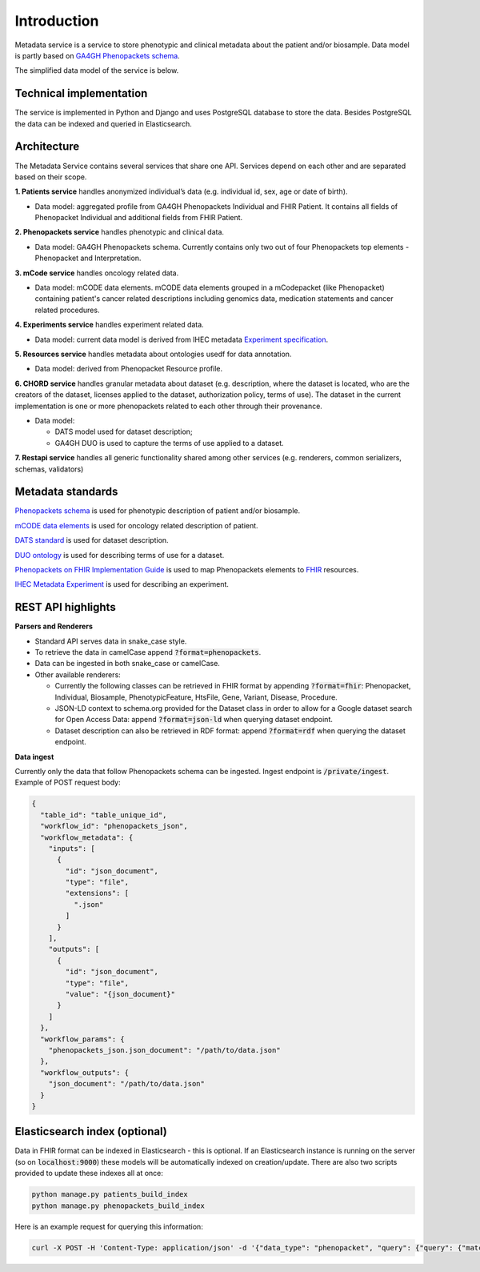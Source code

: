 Introduction
============

Metadata service is a service to store phenotypic and clinical metadata about the patient and/or biosample.
Data model is partly based on `GA4GH Phenopackets schema <https://github.com/phenopackets/phenopacket-schema>`_.

The simplified data model of the service is below.

.. image:: ../_static/simple_metadata_service_model_v1.0.png


Technical implementation
------------------------

The service is implemented in Python and Django and uses PostgreSQL database to store the data.
Besides PostgreSQL the data can be indexed and queried in Elasticsearch.


Architecture
------------

The Metadata Service contains several services that share one API.
Services depend on each other and are separated based on their scope.

**1. Patients service** handles anonymized individual’s data (e.g. individual id, sex, age or date of birth).

- Data model: aggregated profile from GA4GH Phenopackets Individual and FHIR Patient. It contains all fields of Phenopacket Individual and additional fields from FHIR Patient.

**2. Phenopackets service** handles phenotypic and clinical data.

- Data model: GA4GH Phenopackets schema. Currently contains only two out of four Phenopackets top elements - Phenopacket and Interpretation.

**3. mCode service** handles oncology related data.

- Data model: mCODE data elements. mCODE data elements grouped in a mCodepacket (like Phenopacket) containing patient's cancer related descriptions including genomics data, medication statements and cancer related procedures.

**4. Experiments service** handles experiment related data.

- Data model: current data model is derived from IHEC metadata `Experiment specification <https://github.com/IHEC/ihec-ecosystems/blob/master/docs/metadata/2.0/Ihec_metadata_specification.md#experiments>`_.

**5. Resources service** handles metadata about ontologies usedf for data annotation.

- Data model: derived from Phenopacket Resource profile.

**6. CHORD service** handles granular metadata about dataset (e.g. description, where the dataset is located, who are the creators of the dataset, licenses applied to the dataset,
authorization policy, terms of use).
The dataset in the current implementation is one or more phenopackets related to each other through their provenance.

- Data model:

  - DATS model used for dataset description;
  - GA4GH DUO is used to capture the terms of use applied to a dataset.


**7. Restapi service** handles all generic functionality shared among other services (e.g. renderers, common serializers, schemas, validators)


Metadata standards
------------------

`Phenopackets schema <https://github.com/phenopackets/phenopacket-schema>`_ is used for phenotypic description of patient and/or biosample.

`mCODE data elements <https://mcodeinitiative.org/>`_ is used for oncology related description of patient.

`DATS standard <https://github.com/datatagsuite>`_ is used for dataset description.

`DUO ontology <https://github.com/EBISPOT/DUO>`_ is used for describing terms of use for a dataset.

`Phenopackets on FHIR Implementation Guide <https://aehrc.github.io/fhir-phenopackets-ig/>`_ is used to map Phenopackets elements to `FHIR <https://www.hl7.org/fhir/>`_ resources.

`IHEC Metadata Experiment <https://github.com/IHEC/ihec-ecosystems/blob/master/docs/metadata/2.0/Ihec_metadata_specification.md#experiments>`_ is used for describing an experiment.

REST API highlights
-------------------

**Parsers and Renderers**

- Standard API serves data in snake_case style.

- To retrieve the data in camelCase append :code:`?format=phenopackets`.

- Data can be ingested in both snake_case or camelCase.

- Other available renderers:

  - Currently the following classes can be retrieved in FHIR format by appending :code:`?format=fhir`: Phenopacket, Individual, Biosample, PhenotypicFeature, HtsFile, Gene, Variant, Disease, Procedure.

  - JSON-LD context to schema.org provided for the Dataset class in order to allow for a Google dataset search for Open Access Data: append :code:`?format=json-ld` when querying dataset endpoint.

  - Dataset description can also be retrieved in RDF format: append :code:`?format=rdf` when querying the dataset endpoint.

**Data ingest**

Currently only the data that follow Phenopackets schema can be ingested.
Ingest endpoint is :code:`/private/ingest`.
Example of POST request body:

.. code-block::

    {
      "table_id": "table_unique_id",
      "workflow_id": "phenopackets_json",
      "workflow_metadata": {
        "inputs": [
          {
            "id": "json_document",
            "type": "file",
            "extensions": [
              ".json"
            ]
          }
        ],
        "outputs": [
          {
            "id": "json_document",
            "type": "file",
            "value": "{json_document}"
          }
        ]
      },
      "workflow_params": {
        "phenopackets_json.json_document": "/path/to/data.json"
      },
      "workflow_outputs": {
        "json_document": "/path/to/data.json"
      }
    }




Elasticsearch index (optional)
------------------------------

Data in FHIR format can be indexed in Elasticsearch - this is optional.
If an Elasticsearch instance is running on the server (so on :code:`localhost:9000`) these models will be automatically indexed on creation/update.
There are also two scripts provided to update these indexes all at once:

.. code-block::

    python manage.py patients_build_index
    python manage.py phenopackets_build_index

Here is an example request for querying this information:

.. code-block::

    curl -X POST -H 'Content-Type: application/json' -d '{"data_type": "phenopacket", "query": {"query": {"match": {"gender": "FEMALE"}}}}' http://127.0.0.1:8000/private/fhir-search


